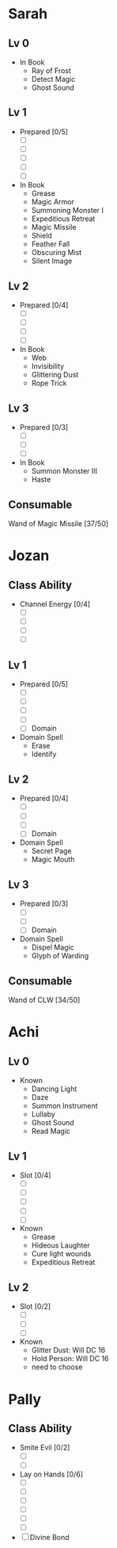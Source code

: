 * Sarah
** Lv 0
   - In Book
     - Ray of Frost
     - Detect Magic
     - Ghost Sound
** Lv 1
   - Prepared [0/5]
     - [ ] 
     - [ ] 
     - [ ] 
     - [ ] 
     - [ ] 
   - In Book
     - Grease
     - Magic Armor
     - Summoning Monster I
     - Expeditious Retreat
     - Magic Missile
     - Shield
     - Feather Fall
     - Obscuring Mist
     - Silent Image
** Lv 2
   - Prepared [0/4]
     - [ ] 
     - [ ] 
     - [ ] 
     - [ ] 
   - In Book
     - Web
     - Invisibility
     - Glittering Dust
     - Rope Trick
** Lv 3
   - Prepared [0/3]
     - [ ] 
     - [ ] 
     - [ ] 
   - In Book
     - Summon Monster III
     - Haste
** Consumable
Wand of Magic Missile [37/50]
* Jozan
** Class Ability
   - Channel Energy [0/4]
     - [ ]
     - [ ]
     - [ ]
     - [ ]
** Lv 1
   - Prepared [0/5]
     - [ ] 
     - [ ] 
     - [ ] 
     - [ ] 
     - [ ] Domain
   - Domain Spell
     - Erase
     - Identify
** Lv 2
   - Prepared [0/4]
     - [ ] 
     - [ ] 
     - [ ] 
     - [ ] Domain
   - Domain Spell
     - Secret Page
     - Magic Mouth
** Lv 3
   - Prepared [0/3]
     - [ ]
     - [ ]
     - [ ] Domain
   - Domain Spell
     - Dispel Magic
     - Glyph of Warding 

** Consumable 
Wand of CLW [34/50]
* Achi
** Lv 0
   - Known
     - Dancing Light
     - Daze
     - Summon Instrument
     - Lullaby
     - Ghost Sound
     - Read Magic
       
** Lv 1
   - Slot [0/4]
     - [ ]
     - [ ]
     - [ ]
     - [ ]
     - [ ]
   - Known
     - Grease
     - Hideous Laughter
     - Cure light wounds
     - Expeditious Retreat
** Lv 2
   - Slot [0/2]
     * [ ]
     * [ ]
     * [ ]
   - Known
     * Glitter Dust: Will DC 16
     * Hold Person: Will DC 16
     * need to choose
* Pally
** Class Ability
   - Smite Evil [0/2]
     * [ ]
     * [ ]
   - Lay on Hands [0/6]
     * [ ]
     * [ ]
     * [ ]
     * [ ]
     * [ ]
     * [ ]
   - [ ] Divine Bond
